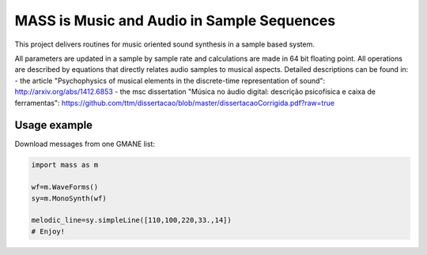==================================================================
MASS is Music and Audio in Sample Sequences
==================================================================

This project delivers routines for music oriented sound synthesis
in a sample based system.

All parameters are updated in a sample by sample rate and calculations
are made in 64 bit floating point. All operations are described by
equations that directly relates audio samples to musical aspects.
Detailed descriptions can be found in:
- the article "Psychophysics of musical elements in the discrete-time representation of sound": http://arxiv.org/abs/1412.6853
- the msc dissertation "Música no áudio digital: descrição psicofísica e caixa de ferramentas": https://github.com/ttm/dissertacao/blob/master/dissertacaoCorrigida.pdf?raw=true

Usage example
=================
Download messages from one GMANE list:

.. code:: python

    import mass as m

    wf=m.WaveForms()
    sy=m.MonoSynth(wf)

    melodic_line=sy.simpleLine([110,100,220,33.,14])
    # Enjoy!

